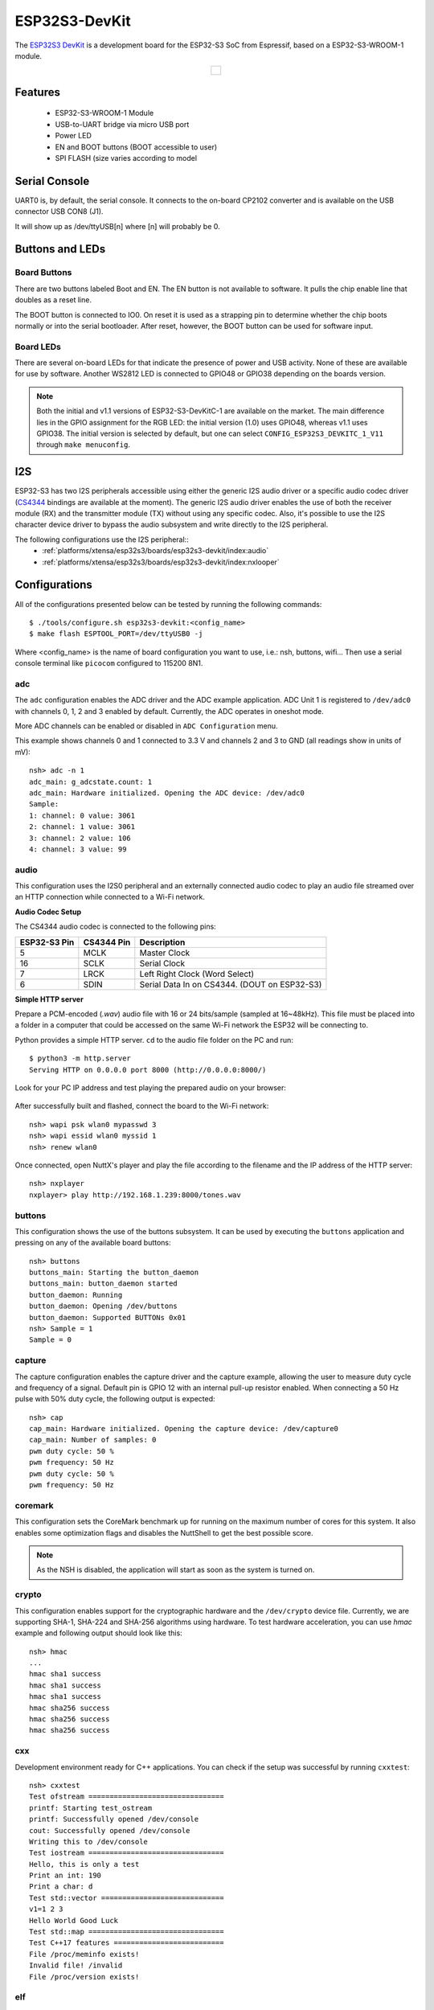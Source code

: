 ==============
ESP32S3-DevKit
==============

.. tags:: chip:esp32, chip:esp32s3

The `ESP32S3 DevKit <https://docs.espressif.com/projects/esp-idf/en/latest/esp32s3/hw-reference/esp32s3/user-guide-devkitc-1.html>`_ is a development board for the ESP32-S3 SoC from Espressif, based on a ESP32-S3-WROOM-1 module.

.. list-table::
   :align: center

   * - .. figure:: esp32-s3-devkitc-1.png
          :align: center

Features
========

  - ESP32-S3-WROOM-1 Module
  - USB-to-UART bridge via micro USB port
  - Power LED
  - EN and BOOT buttons (BOOT accessible to user)
  - SPI FLASH (size varies according to model

Serial Console
==============

UART0 is, by default, the serial console.  It connects to the on-board
CP2102 converter and is available on the USB connector USB CON8 (J1).

It will show up as /dev/ttyUSB[n] where [n] will probably be 0.

Buttons and LEDs
================

Board Buttons
-------------

There are two buttons labeled Boot and EN.  The EN button is not available
to software.  It pulls the chip enable line that doubles as a reset line.

The BOOT button is connected to IO0.  On reset it is used as a strapping
pin to determine whether the chip boots normally or into the serial
bootloader.  After reset, however, the BOOT button can be used for software
input.

Board LEDs
----------

There are several on-board LEDs for that indicate the presence of power
and USB activity.  None of these are available for use by software.
Another WS2812 LED is connected to GPIO48 or GPIO38 depending on the boards
version.

.. note:: Both the initial and v1.1 versions of ESP32-S3-DevKitC-1 are
   available on the market. The main difference lies in the GPIO assignment
   for the RGB LED: the initial version (1.0) uses GPIO48, whereas v1.1 uses
   GPIO38. The initial version is selected by default, but one can select
   ``CONFIG_ESP32S3_DEVKITC_1_V11`` through ``make menuconfig``.

I2S
===

ESP32-S3 has two I2S peripherals accessible using either the generic I2S audio
driver or a specific audio codec driver
(`CS4344 <https://www.cirrus.com/products/cs4344-45-48/>`__ bindings are
available at the moment). The generic I2S audio driver enables the use of both
the receiver module (RX) and the transmitter module (TX) without using any
specific codec. Also, it's possible to use the I2S character device driver
to bypass the audio subsystem and write directly to the I2S peripheral.

The following configurations use the I2S peripheral::
  * :ref:`platforms/xtensa/esp32s3/boards/esp32s3-devkit/index:audio`
  * :ref:`platforms/xtensa/esp32s3/boards/esp32s3-devkit/index:nxlooper`

Configurations
==============

All of the configurations presented below can be tested by running the following commands::

    $ ./tools/configure.sh esp32s3-devkit:<config_name>
    $ make flash ESPTOOL_PORT=/dev/ttyUSB0 -j

Where <config_name> is the name of board configuration you want to use, i.e.: nsh, buttons, wifi...
Then use a serial console terminal like ``picocom`` configured to 115200 8N1.

adc
---

The ``adc`` configuration enables the ADC driver and the ADC example application.
ADC Unit 1 is registered to ``/dev/adc0`` with channels 0, 1, 2 and 3 enabled by default.
Currently, the ADC operates in oneshot mode.

More ADC channels can be enabled or disabled in ``ADC Configuration`` menu.

This example shows channels 0 and 1 connected to 3.3 V and channels 2 and 3 to GND (all readings
show in units of mV)::

    nsh> adc -n 1
    adc_main: g_adcstate.count: 1
    adc_main: Hardware initialized. Opening the ADC device: /dev/adc0
    Sample:
    1: channel: 0 value: 3061
    2: channel: 1 value: 3061
    3: channel: 2 value: 106
    4: channel: 3 value: 99

audio
-----

This configuration uses the I2S0 peripheral and an externally connected audio
codec to play an audio file streamed over an HTTP connection while connected
to a Wi-Fi network.

**Audio Codec Setup**

The CS4344 audio codec is connected to the following pins:

============ ========== ============================================
ESP32-S3 Pin CS4344 Pin Description
============ ========== ============================================
5            MCLK       Master Clock
16           SCLK       Serial Clock
7            LRCK       Left Right Clock (Word Select)
6            SDIN       Serial Data In on CS4344. (DOUT on ESP32-S3)
============ ========== ============================================

**Simple HTTP server**

Prepare a PCM-encoded (`.wav`) audio file with 16 or 24 bits/sample (sampled at
16~48kHz). This file must be placed into a folder in a computer that could
be accessed on the same Wi-Fi network the ESP32 will be connecting to.

Python provides a simple HTTP server. ``cd`` to the audio file folder on the
PC and run::

    $ python3 -m http.server
    Serving HTTP on 0.0.0.0 port 8000 (http://0.0.0.0:8000/)

Look for your PC IP address and test playing the prepared audio on your
browser:

.. figure:: esp32-audio-config-file.png
          :align: center

After successfully built and flashed, connect the board to the Wi-Fi network::

    nsh> wapi psk wlan0 mypasswd 3
    nsh> wapi essid wlan0 myssid 1
    nsh> renew wlan0

Once connected, open NuttX's player and play the file according to the filename
and the IP address of the HTTP server::

    nsh> nxplayer
    nxplayer> play http://192.168.1.239:8000/tones.wav

buttons
-------

This configuration shows the use of the buttons subsystem. It can be used by executing
the ``buttons`` application and pressing on any of the available board buttons::

    nsh> buttons
    buttons_main: Starting the button_daemon
    buttons_main: button_daemon started
    button_daemon: Running
    button_daemon: Opening /dev/buttons
    button_daemon: Supported BUTTONs 0x01
    nsh> Sample = 1
    Sample = 0

capture
--------

The capture configuration enables the capture driver and the capture example, allowing
the user to measure duty cycle and frequency of a signal. Default pin is GPIO 12 with
an internal pull-up resistor enabled. When connecting a 50 Hz pulse with 50% duty cycle,
the following output is expected::

    nsh> cap
    cap_main: Hardware initialized. Opening the capture device: /dev/capture0
    cap_main: Number of samples: 0
    pwm duty cycle: 50 %
    pwm frequency: 50 Hz
    pwm duty cycle: 50 %
    pwm frequency: 50 Hz

coremark
--------

This configuration sets the CoreMark benchmark up for running on the maximum
number of cores for this system. It also enables some optimization flags and
disables the NuttShell to get the best possible score.

.. note:: As the NSH is disabled, the application will start as soon as the
  system is turned on.

crypto
------

This configuration enables support for the cryptographic hardware and
the ``/dev/crypto`` device file. Currently, we are supporting SHA-1,
SHA-224 and SHA-256 algorithms using hardware.
To test hardware acceleration, you can use `hmac` example and following output
should look like this::

    nsh> hmac
    ...
    hmac sha1 success
    hmac sha1 success
    hmac sha1 success
    hmac sha256 success
    hmac sha256 success
    hmac sha256 success

cxx
---
Development environment ready for C++ applications. You can check if the setup
was successful by running ``cxxtest``::

    nsh> cxxtest
    Test ofstream ================================
    printf: Starting test_ostream
    printf: Successfully opened /dev/console
    cout: Successfully opened /dev/console
    Writing this to /dev/console
    Test iostream ================================
    Hello, this is only a test
    Print an int: 190
    Print a char: d
    Test std::vector =============================
    v1=1 2 3
    Hello World Good Luck
    Test std::map ================================
    Test C++17 features ==========================
    File /proc/meminfo exists!
    Invalid file! /invalid
    File /proc/version exists!

elf
---

This configuration uses apps/examples/elf in order to test the ELF loader.
It can be tested by executing the ``elf`` application.

gpio
----

This is a test for the GPIO driver. Three GPIOS are defined: 1) GPIO15 is
set as an output, 2) GPIO18 as input and, 3) GPIO21 as an input triggered
by a rising edge.

This example also builds the ``EXAMPLES_GPIO`` application from the
``nuttx-apps``.

To write to the GPIO (GPIO 15, as defined by the board implementation)::

    nsh> gpio -o 1 /dev/gpio0
    nsh> gpio -o 0 /dev/gpio0

To read from the GPIO (GPIO 18, as defined by the board implementation)::

    nsh> gpio /dev/gpio1
    Driver: /dev/gpio1
      Input pin:     Value=1

Finally, we can use the interrupt pin (GPIO21) to send a signal when the
interrupt fires::

    nsh> gpio -w 14 /dev/gpio2
    Driver: /dev/gpio2
      Interrupt pin: Value=0
      Verify:        Value=1

The pin is configured to trigger an interrupt on the rising edge, so after
issuing the above command, connect it to 3.3V.

To use dedicated gpio for controlling multiple gpio pin at the same time
or having better response time, you need to enable
`CONFIG_ESPRESSIF_DEDICATED_GPIO` option. Dedicated GPIO is suitable
for faster response times required applications like simulate serial/parallel
interfaces in a bit-banging way.
After this option enabled GPIO4 and GPIO5 pins are ready to used as dedicated GPIO pins
as input/output mode. These pins are for example, you can use any pin up to 8 pins for
input and 8 pins for output for dedicated gpio.
To write and read data from dedicated gpio, you need to use
`write` and `read` calls.

The following snippet demonstrates how to read/write to dedicated GPIO pins:

.. code-block:: C

    int fd; = open("/dev/dedic_gpio0", O_RDWR);
    int rd_val = 0;
    int wr_mask = 0xffff;
    int wr_val = 3;

    while(1)
      {
        write(fd, &wr_val, wr_mask);
        if (wr_val == 0)
          {
            wr_val = 3;
          }
        else
          {
            wr_val = 0;
          }
        read(fd, &rd_val, sizeof(uint32_t));
        printf("rd_val: %d", rd_val);
      }

i2c
---

This configuration can be used to scan and manipulate I2C devices.
You can scan for all I2C devices using the following command::

    nsh> i2c dev 0x00 0x7f

To use slave mode, you can enable `ESP32S3_I2S0_ROLE_SLAVE` or
`ESP32S3_I2S1_ROLE_SLAVE` option.
To use slave mode driver following snippet demonstrates how write to i2c bus
using slave driver:

.. code-block:: C

   #define ESP_I2C_SLAVE_PATH  "/dev/i2cslv0"
   int main(int argc, char *argv[])
     {
       int i2c_slave_fd;
       int ret;
       uint8_t buffer[5] = {0xAA};
       i2c_slave_fd = open(ESP_I2C_SLAVE_PATH, O_RDWR);
       ret = write(i2c_slave_fd, buffer, 5);
       close(i2c_slave_fd);
    }

i2schar
-------

This configuration enables the I2S character device and the i2schar example
app, which provides an easy-to-use way of testing the I2S peripherals (I2S0
and I2S1), enabling both the TX and the RX for those peripherals.

**I2S0 pinout**

============= ========== =========================================
ESP32-S3 Pin  Signal Pin Description
============= ========== =========================================
0             MCLK       Master Clock
4             BCLK       Bit Clock (SCLK)
5             WS         Word Select (LRCLK)
18            DOUT       Data Out
19            DIN        Data IN
============= ========== =========================================

**I2S1 pinout**

============= ========== =========================================
ESP32-S3 Pin  Signal Pin Description
============= ========== =========================================
22            BCLK       Bit Clock (SCLK)
23            WS         Word Select (LRCLK)
25            DOUT       Data Out
26            DIN        Data IN
============= ========== =========================================

After successfully built and flashed, run on the boards's terminal::

    i2schar -p /dev/i2schar[0-1]

The corresponding output should show related debug information.

knsh
----

This is identical to the nsh configuration except that (1) NuttX
is built as PROTECTED mode, monolithic module and the user applications
are built separately and, as a consequence, (2) some features that are
only available in the FLAT build are disabled.

Protected Mode support for ESP32-S3 relies on the World Controller (WC)
and Permission Control (PMS) peripherals for implementing isolation
between Kernel and Userspace.

By working together with the MMU and Static MPUs of the ESP32-S3, the WC/PMS
is able to restrict the application access to peripherals, on-chip
memories (Internal ROM and Internal SRAM) and off-chip memories (External
Flash and PSRAM).

.. warning:: The World Controller and Permission Control **do not** prevent
  the application from accessing CPU System Registers.

mbedtls
-------

This configuration is to test mbedtls.

A benchmark result::

  MD5                      :      13300 KiB/s,          0 cycles/byte
  RIPEMD160                :       5658 KiB/s,          0 cycles/byte
  SHA-1                    :       6460 KiB/s,          0 cycles/byte
  SHA-256                  :       3358 KiB/s,          0 cycles/byte
  SHA-512                  :       1519 KiB/s,          0 cycles/byte
  SHA3-224                 :        473 KiB/s,          2 cycles/byte
  SHA3-256                 :        472 KiB/s,          2 cycles/byte
  SHA3-384                 :        382 KiB/s,          2 cycles/byte
  SHA3-512                 :        256 KiB/s,          3 cycles/byte
  3DES                     :        712 KiB/s,          1 cycles/byte
  DES                      :       1743 KiB/s,          0 cycles/byte
  3DES-CMAC                :        665 KiB/s,          1 cycles/byte
  AES-CBC-128              :       3002 KiB/s,          0 cycles/byte
  AES-CBC-192              :       2656 KiB/s,          0 cycles/byte
  AES-CBC-256              :       2365 KiB/s,          0 cycles/byte
  AES-CFB128-128           :       2815 KiB/s,          0 cycles/byte
  AES-CFB128-192           :       2499 KiB/s,          0 cycles/byte
  AES-CFB128-256           :       2262 KiB/s,          0 cycles/byte
  AES-CFB8-128             :        207 KiB/s,          4 cycles/byte
  AES-CFB8-192             :        181 KiB/s,          5 cycles/byte
  AES-CFB8-256             :        161 KiB/s,          6 cycles/byte
  AES-CTR-128              :       2894 KiB/s,          0 cycles/byte
  AES-CTR-192              :       2567 KiB/s,          0 cycles/byte
  AES-CTR-256              :       2317 KiB/s,          0 cycles/byte
  AES-XTS-128              :       2827 KiB/s,          0 cycles/byte
  AES-XTS-256              :       2261 KiB/s,          0 cycles/byte
  AES-GCM-128              :        643 KiB/s,          1 cycles/byte
  AES-GCM-192              :        627 KiB/s,          1 cycles/byte
  AES-GCM-256              :        612 KiB/s,          1 cycles/byte
  AES-CCM-128              :       1350 KiB/s,          0 cycles/byte
  AES-CCM-192              :       1207 KiB/s,          0 cycles/byte
  AES-CCM-256              :       1087 KiB/s,          0 cycles/byte
  ChaCha20-Poly1305        :       2093 KiB/s,          0 cycles/byte
  AES-CMAC-128             :       2654 KiB/s,          0 cycles/byte
  AES-CMAC-192             :       2376 KiB/s,          0 cycles/byte
  AES-CMAC-256             :       2134 KiB/s,          0 cycles/byte
  AES-CMAC-PRF-128         :       2644 KiB/s,          0 cycles/byte
  ARIA-CBC-128             :       1329 KiB/s,          0 cycles/byte
  ARIA-CBC-192             :       1140 KiB/s,          0 cycles/byte
  ARIA-CBC-256             :       1015 KiB/s,          0 cycles/byte
  CAMELLIA-CBC-128         :       1904 KiB/s,          0 cycles/byte
  CAMELLIA-CBC-192         :       1515 KiB/s,          0 cycles/byte
  CAMELLIA-CBC-256         :       1518 KiB/s,          0 cycles/byte
  ChaCha20                 :       2732 KiB/s,          0 cycles/byte
  Poly1305                 :      11615 KiB/s,          0 cycles/byte
  CTR_DRBG (NOPR)          :       2336 KiB/s,          0 cycles/byte
  CTR_DRBG (PR)            :       1607 KiB/s,          0 cycles/byte
  HMAC_DRBG SHA-1 (NOPR)   :        441 KiB/s,          2 cycles/byte
  HMAC_DRBG SHA-1 (PR)     :        408 KiB/s,          2 cycles/byte
  HMAC_DRBG SHA-256 (NOPR) :        339 KiB/s,          2 cycles/byte
  HMAC_DRBG SHA-256 (PR)   :        342 KiB/s,          2 cycles/byte
  RSA-2048                 :      42  public/s
  RSA-2048                 :       2 private/s
  RSA-3072                 :      20  public/s
  RSA-3072                 :       1 private/s
  RSA-4096                 :      11  public/s
  RSA-4096                 :       0 private/s
  DHE-2048                 :       0 handshake/s
  DH-2048                  :       0 handshake/s
  DHE-3072                 :       0 handshake/s
  DH-3072                  :       0 handshake/s
  ECDSA-secp521r1          :       4 sign/s
  ECDSA-brainpoolP512r1    :       1 sign/s
  ECDSA-secp384r1          :       5 sign/s
  ECDSA-brainpoolP384r1    :       1 sign/s
  ECDSA-secp256r1          :      11 sign/s
  ECDSA-secp256k1          :       9 sign/s
  ECDSA-brainpoolP256r1    :       2 sign/s
  ECDSA-secp224r1          :      16 sign/s
  ECDSA-secp224k1          :      11 sign/s
  ECDSA-secp192r1          :      21 sign/s
  ECDSA-secp192k1          :      13 sign/s
  ECDSA-secp521r1          :       2 verify/s
  ECDSA-brainpoolP512r1    :       0 verify/s
  ECDSA-secp384r1          :       3 verify/s
  ECDSA-brainpoolP384r1    :       1 verify/s
  ECDSA-secp256r1          :       6 verify/s
  ECDSA-secp256k1          :       5 verify/s
  ECDSA-brainpoolP256r1    :       1 verify/s
  ECDSA-secp224r1          :       8 verify/s
  ECDSA-secp224k1          :       6 verify/s
  ECDSA-secp192r1          :      11 verify/s
  ECDSA-secp192k1          :       7 verify/s
  ECDHE-secp521r1          :       2 ephemeral handshake/s
  ECDHE-brainpoolP512r1    :       0 ephemeral handshake/s
  ECDHE-secp384r1          :       3 ephemeral handshake/s
  ECDHE-brainpoolP384r1    :       1 ephemeral handshake/s
  ECDHE-secp256r1          :       6 ephemeral handshake/s
  ECDHE-secp256k1          :       5 ephemeral handshake/s
  ECDHE-brainpoolP256r1    :       1 ephemeral handshake/s
  ECDHE-secp224r1          :       8 ephemeral handshake/s
  ECDHE-secp224k1          :       6 ephemeral handshake/s
  ECDHE-secp192r1          :      12 ephemeral handshake/s
  ECDHE-secp192k1          :       7 ephemeral handshake/s
  ECDHE-x25519             :       6 ephemeral handshake/s
  ECDHE-x448               :       2 ephemeral handshake/s
  ECDH-secp521r1           :       4 static handshake/s
  ECDH-brainpoolP512r1     :       1 static handshake/s
  ECDH-secp384r1           :       6 static handshake/s
  ECDH-brainpoolP384r1     :       1 static handshake/s
  ECDH-secp256r1           :      11 static handshake/s
  ECDH-secp256k1           :      10 static handshake/s
  ECDH-brainpoolP256r1     :       2 static handshake/s
  ECDH-secp224r1           :      17 static handshake/s
  ECDH-secp224k1           :      11 static handshake/s
  ECDH-secp192r1           :      23 static handshake/s
  ECDH-secp192k1           :      14 static handshake/s
  ECDH-x25519              :      12 static handshake/s
  ECDH-x448                :       5 static handshake/s

motor
-------

The motor configuration enables the MCPWM peripheral with support to brushed DC motor
control.

It creates a ``/dev/motor0`` device with speed and direction control capabilities
by using two GPIOs (GPIO15 and GPIO16) for PWM output. PWM frequency is configurable
from 25 Hz to 3 kHz, however it defaults to 1 kHz.
There is also support for an optional fault GPIO (defaults to GPIO10), which can be used
for quick motor braking. All GPIOs are configurable in ``menuconfig``.

mcuboot_nsh
-----------

This configuration is the same as the ``nsh`` configuration, but it generates the application
image in a format that can be used by MCUboot. It also makes the ``make bootloader`` command to
build the MCUboot bootloader image using the Espressif HAL.

mcuboot_update_agent
--------------------

This configuration is used to represent an MCUboot image that contains an update agent
to perform over-the-air (OTA) updates. Wi-Fi settings are already enabled and image confirmation program is included.

Follow the instructions in the :ref:`MCUBoot and OTA Update <MCUBoot and OTA Update S3>` section to execute OTA update.

nsh
---

Basic NuttShell configuration (console enabled in UART0, exposed via
USB connection by means of CP2102 converter, at 115200 bps).

nxlooper
--------

This configuration uses the I2S1 peripheral as an I2S receiver and the I2S0
peripheral as an I2S transmitter. The idea is to capture an I2S data frame
using an I2S peripheral and reproduce the captured data on the other.

**Receiving data on I2S1**

The I2S1 will act as a receiver (in slave mode, i.e., waiting for the BCLK
and WS signals from the transmitter), capturing data from DIN, which
needs to be connected to an external source as follows:

============ ========== =========================================
ESP32-S3 Pin Signal Pin Description
============ ========== =========================================
18           BCLK       Bit Clock (SCLK)
17           WS         Word Select (LRCLK)
15           DIN        Data IN
============ ========== =========================================

**Transmitting data on I2S0**

The I2S0 will act as a transmitter (in master mode, i.e., providing the
BCLK and WS signals), replicating the data captured on I2S1.
The pinout for the transmitter is as follows:

========== ========== =========================================
ESP32 Pin  Signal Pin Description
========== ========== =========================================
5          MCLK       Master Clock
16         BCLK       Bit Clock (SCLK)
7          WS         Word Select (LRCLK)
6          DOUT       Data Out
========== ========== =========================================

.. note:: The audio codec CS4344 can be connected to the transmitter pins
  to reproduce the captured data if the receiver's source is a PCM-encoded
  audio data.

**nxlooper**

The ``nxlooper`` application captures data from the audio device with input
capabilities (the I2S1 in this example) and forwards the audio data frame to
the audio device with output capabilities (the I2S0 in this example).

After successfully built and flashed, run on the boards' terminal::

  nsh> nxlooper
  nxlooper> loopback

.. note:: ``loopback`` command default arguments for the channel configuration,
  data width and sample rate are, respectively, 2 channels,
  16 bits/sample and 48KHz. These arguments can be supplied to select
  different audio formats, for instance::

    nxlooper> loopback 2 16 44100

oneshot
-------

This config demonstrate the use of oneshot timers present on the ESP32-S3.
To test it, just run the ``oneshot`` example::

    nsh> oneshot
    Opening /dev/oneshot
    Maximum delay is 4294967295999999
    Starting oneshot timer with delay 2000000 microseconds
    Waiting...
    Finished

qencoder
---

This configuration demonstrates the use of Quadrature Encoder connected to pins
GPIO10 and GPIO11. You can start measurement of pulses using the following
command (by default, it will open ``\dev\qe0`` device and print 20 samples
using 1 second delay)::

    nsh> qe

pm
-------

This config demonstrate the use of power management present on the ESP32-S3.
You can use the ``pmconfig`` command to test the power management.
Enables PM support. You can define standby mode and sleep mode delay time::

    $ make menuconfig
    -> Board Selection
        -> (15) PM_STANDBY delay (seconds)
           (0)  PM_STANDBY delay (nanoseconds)
           (20) PM_SLEEP delay (seconds)
           (0)  PM_SLEEP delay (nanoseconds)

Before switching PM status, you need to query the current PM status::

    nsh> pmconfig
    Last state 0, Next state 0

    /proc/pm/state0:
    DOMAIN0           WAKE         SLEEP         TOTAL
    normal          0s 00%        0s 00%        0s 00%
    idle            0s 00%        0s 00%        0s 00%
    standby         0s 00%        0s 00%        0s 00%
    sleep           0s 00%        0s 00%        0s 00%

    /proc/pm/wakelock0:
    DOMAIN0      STATE     COUNT      TIME
    system       normal        2        1s
    system       idle          1        1s
    system       standby       1        1s
    system       sleep         1        1s

System switch to the PM idle mode, you need to enter::

    nsh> pmconfig relax normal
    nsh> pmconfig relax normal

System switch to the PM standby mode, you need to enter::

    nsh> pmconfig relax idle
    nsh> pmconfig relax normal
    nsh> pmconfig relax normal

System switch to the PM sleep mode, you need to enter::

    nsh> pmconfig relax standby
    nsh> pmconfig relax idle
    nsh> pmconfig relax normal
    nsh> pmconfig relax normal

Note: When normal mode COUNT is 0, it will switch to the next PM state where COUNT is not 0.

psram_quad
----------

This config tests the PSRAM driver over SPIRAM interface in quad mode.
You can use the mm command to test the PSRAM memory::

    nsh> mm
        mallinfo:
          Total space allocated from system = 8803232
          Number of non-inuse chunks        = 2
          Largest non-inuse chunk           = 8388592
          Total allocated space             = 9672
          Total non-inuse space             = 8793560
    (0)Allocating 5011 bytes

    ......

    (31)Releasing memory at 0x3fc8c088 (size=24 bytes)
        mallinfo:
          Total space allocated from system = 8803232
          Number of non-inuse chunks        = 2
          Largest non-inuse chunk           = 8388592
          Total allocated space             = 9672
          Total non-inuse space             = 8793560
    TEST COMPLETE

psram_octal
-----------

Similar to the ```psram_quad``` configuration but using the SPIRAM
interface in octal mode.

psram_usrheap
-------------

This configuration enables allocating the userspace heap into SPI RAM and reserves the
internal RAM for kernel heap.

Important: this config defaults to flash QUAD mode, and should be changed if the board
runs on OCTAL mode by setting ``CONFIG_ESP32S3_SPIRAM_MODE_OCT``. If wrong, a SPIRAM error
will appear during boot.

To check the flash type, run the following command::

    $ esptool.py flash_id
    esptool.py v4.8.1
    Found 33 serial ports
    Serial port /dev/ttyUSB0
    Connecting....
    Detecting chip type... ESP32-S3
    Chip is ESP32-S3 (QFN56) (revision v0.1)
    Features: WiFi, BLE, Embedded PSRAM 2MB (AP_3v3)
    Crystal is 40MHz
    MAC: 7c:df:a1:e5:d8:5c
    Uploading stub...
    Running stub...
    Stub running...
    Manufacturer: 20
    Device: 4017
    Detected flash size: 8MB
    Flash type set in eFuse: quad (4 data lines)
    Flash voltage set by eFuse to 3.3V
    Hard resetting via RTS pin...

The flash type can be seen on the "Flash type set in eFuse: quad" line.

pwm
---

This configuration demonstrates the use of PWM through a LED connected to GPIO2.
To test it, just execute the ``pwm`` application::

    nsh> pwm
    pwm_main: starting output with frequency: 10000 duty: 00008000
    pwm_main: stopping output

python
------

This configuration enables the Python for ESP32-S3.
Please refer to the :doc:`Python Interpreter </applications/interpreters/python/index>` page.

.. warning:: Note that this defconfig uses a board with the ESP32-S3-WROOM-2 module with 32MiB
  of flash and 8MiB of PSRAM. Running Python on ESP32-S3 requires at least 16MiB of flash and
  8MiB of PSRAM.

qemu_debug
----------

A configuration tailored for the `Espressif fork of QEMU`_.

.. _Espressif fork of QEMU: https://github.com/espressif/qemu

qemu_toywasm
------------

Based on ``qemu_debug`` defconfig, with the addition of WebAssembly support.
See :ref:`toywasm` for more further details.

random
------

This configuration shows the use of the ESP32-S3's True Random Number Generator with
entropy sourced from Wi-Fi and Bluetooth noise.
To test it, just run ``rand`` to get 32 randomly generated bytes::

    nsh> rand
    Reading 8 random numbers
    Random values (0x3ffe0b00):
    0000  98 b9 66 a2 a2 c0 a2 ae 09 70 93 d1 b5 91 86 c8  ..f......p......
    0010  8f 0e 0b 04 29 64 21 72 01 92 7c a2 27 60 6f 90  ....)d!r..|.'`o.

rmt
---

This configuration configures the transmitter and the receiver of the
Remote Control Transceiver (RMT) peripheral on the ESP32-S3 using GPIOs 48
(or 38, depending on the board version) and 2, respectively.
The RMT peripheral is better explained
`here <https://docs.espressif.com/projects/esp-idf/en/latest/esp32s3/api-reference/peripherals/rmt.html>`__,
in the ESP-IDF documentation. The minimal data unit in the frame is called the
RMT symbol, which is represented by ``rmt_item32_t`` in the driver:

.. figure:: rmt_symbol.png
   :align: center

The example ``rmtchar`` can be used to test the RMT peripheral. Connecting
these pins externally to each other will make the transmitter send RMT items
and demonstrates the usage of the RMT peripheral::

    nsh> rmtchar

**WS2812 addressable RGB LEDs**

This same configuration enables the usage of the RMT peripheral and the example
``ws2812`` to drive addressable RGB LEDs::

    nsh> ws2812

Please note that this board contains an on-board WS2812 LED connected to GPIO48
(or GPIO38, depending on the board version) and, by default, this config
configures the RMT transmitter in the same pin.

rtc
---

This configuration demonstrates the use of the RTC driver through alarms.
You can set an alarm, check its progress and receive a notification after it expires::

    nsh> alarm 10
    alarm_daemon started
    alarm_daemon: Running
    Opening /dev/rtc0
    Alarm 0 set in 10 seconds
    nsh> alarm -r
    Opening /dev/rtc0
    Alarm 0 is active with 10 seconds to expiration
    nsh> alarm_daemon: alarm 0 received

sdm
---

This configuration enables the support for the Sigma-Delta Modulation (SDM) driver
which can be used for LED dimming, simple dac with help of an low pass filter either
active or passive and so on. ESP32-S3 supports 1 group of SDM up to 8 channels with
any GPIO up to user. This configuration enables 1 channel of SDM on GPIO5. You can test
DAC feature with following command with connecting simple LED on GPIO5

    nsh> dac -d 100 -s 10 test

After this command you will see LED will light up in different brightness.

sdmmc
-----

Based on nsh. Support for sdmmc driver is enabled with following settings:

Enable sdmmc driver::

    CONFIG_ESP32S3_SDMMC=y

Default GPIO definitions::

    CONFIG_ESP32S3_SDMMC_CMD=41
    CONFIG_ESP32S3_SDMMC_CLK=39
    CONFIG_ESP32S3_SDMMC_D0=40
    CONFIG_ESP32S3_SDMMC_D1=16
    CONFIG_ESP32S3_SDMMC_D2=8
    CONFIG_ESP32S3_SDMMC_D3=42

Multiblock limitation due to hardware::

    CONFIG_MMCSD_MULTIBLOCK_LIMIT=128

Use sched_yield instead of usleep due to long tick time::

    CONFIG_MMCSD_CHECK_READY_STATUS_WITHOUT_SLEEP=y

This configuration has been verified with an adapter (1.27 to 2.54mm T-type
adapter, CN10P2) and an `external emmc module <https://semiconductor.samsung.com/jp/estorage/emmc/emmc-5-1/klm8g1getf-b041/>`_.

Besides the connections to 3v3 and GND of ESP32S3 DevKit, pins of the adapter
used in the verification are connected to ESP32S3 DevKit as following::

    adapter pin           ESP32S3 GPIO
        11      ===CMD==>       41
        12      ===CLK==>       39
        1       ===D0===>       40
        2       ===D1===>       16
        3       ===D2===>       8
        4       ===D3===>       42

Format and mount the SD/MMC device with following commands::

    mkfatfs -F 32 -r /mnt /dev/mmcsd1
    mount -t vfat /dev/mmcsd1 /mnt

FAT filesystem is enabled in the default configuration. Other filesystems may
also work.

sdmmc_spi
---------

This configuration is used to mount a FAT/FAT32 SD Card into the OS' filesystem.
It uses SPI to communicate with the SD Card, defaulting to SPI2.

The SD slot number, SPI port number and minor number can be modified in ``Application Configuration → NSH Library``.

To access the card's files, make sure ``/dev/mmcsd0`` exists and then execute the following commands::

    nsh> ls /dev
    /dev:
    console
    mmcsd0
    null
    ttyS0
    zero
    nsh> mount -t vfat /dev/mmcsd0 /mnt

This will mount the SD Card to ``/mnt``. Now, you can use the SD Card as a normal filesystem.
For example, you can read a file and write to it::

    nsh> ls /mnt
    /mnt:
    hello.txt
    nsh> cat /mnt/hello.txt
    Hello World
    nsh> echo 'NuttX RTOS' >> /mnt/hello.txt
    nsh> cat /mnt/hello.txt
    Hello World!
    NuttX RTOS
    nsh>

smp
---

Another NSH configuration, similar to nsh, but also enables
SMP operation.  It differs from the nsh configuration only in these
additional settings:

SMP is enabled::

  CONFIG_SMP=y
  CONFIG_SMP_NCPUS=2
  CONFIG_SPINLOCK=y

The apps/testing/smp test is included::

  CONFIG_TESTING_SMP=y
  CONFIG_TESTING_SMP_NBARRIER_THREADS=8
  CONFIG_TESTING_SMP_PRIORITY=100
  CONFIG_TESTING_SMP_STACKSIZE=2048

spiflash
--------

This config tests the external SPI that comes with the ESP32-S3 module connected
through SPI1.

By default a SmartFS file system is selected.
Once booted you can use the following commands to mount the file system::

    nsh> mksmartfs /dev/smart0
    nsh> mount -t smartfs /dev/smart0 /mnt

Note that mksmartfs is only needed the first time.

spislv
------

This configuration enables the SPI2 peripheral in **slave mode** and
provides the ``spislv`` example application to test data exchange with an
external SPI master.

After building and flashing the firmware, run the following command on the
board terminal::

    nsh> spislv -x 5 1a2b3c4d5e

This command enqueues the data sequence ``1a2b3c4d5e`` in the slave buffer.  
On the next transfer, the external SPI master should receive this data back
from the slave.

By default, SPI2 pins are used for the slave interface. The exact pin mapping
depends on the ESP32-S3 DevKit version and can be adjusted through
``menuconfig`` under *System type → SPI configuration*.  

sta_softap
----------

With this configuration you can run these commands to be able
to connect your smartphone or laptop to your board::

  nsh> ifup wlan1
  nsh> dhcpd_start wlan1
  nsh> wapi psk wlan1 mypasswd 3
  nsh> wapi essid wlan1 nuttxap 1

In this case, you are creating the access point ``nuttxapp`` in your board and to
connect to it on your smartphone you will be required to type the password ``mypasswd``
using WPA2.

.. tip:: Please refer to :ref:`ESP32 Wi-Fi SoftAP Mode <esp32_wi-fi_softap>`
  for more information.

The ``dhcpd_start`` is necessary to let your board to associate an IP to your smartphone.

tickless
--------

This configuration enables the support for tickless scheduler mode.

timer
-----

This config test the general use purpose timers. It includes the 4 timers,
adds driver support, registers the timers as devices and includes the timer
example.

To test it, just run the following::

  nsh> timer -d /dev/timerx

Where x in the timer instance.

.. _toywasm:

toywasm
-------

This config is an example to use toywasm.

This example uses littlefs on the SPI flash to store wasm modules.

Note: This example assumes a board with 32MB flash. To use a smaller one,
tweak the --img-size option and CONFIG_ESP32S3_STORAGE_MTD_SIZE.

Note: To use flash larger than 4MB, you need to install a custom bootloader.
https://docs.espressif.com/projects/esp-idf/en/stable/esp32/api-guides/bootloader.html#spi-flash-configuration

1. Create a littlefs image which contains wasm modules.

   https://github.com/jrast/littlefs-python/blob/master/examples/mkfsimg.py
   is used in the following example::

      % python3 mkfsimg.py \
        --img-filename ..../littlefs.bin \
        --img-size 31981568 \
        --block-size 4096 \
        --prog-size 256 \
        --read-size 256 \
        --name-max 32 \
        --disk-version 2.0 \
        ..../wasm_module_dir

2. Build a NuttX binary and write it to the board as usual with this config.

3. Write the filesystem image to the board::

      % esptool.py \
        -c esp32s3 \
        -p /dev/tty.SLAB_USBtoUART \
        -b 921600 \
        write_flash \
        -fs detect \
        -fm dio \
        -ff 40m \
        0x180000 ..../littlefs.bin

4. Mount the filesystem and run a wasm module on it::

      nsh> mount -t littlefs /dev/esp32s3flash /mnt
      nsh> toywasm --print-stats --wasi /mnt/....

twai
----

This configuration enables the support for the TWAI (Two-Wire Automotive Interface) driver.
You can test it by connecting TWAI RX and TWAI TX pins which are GPIO0 and GPIO2 by default
to a external transceiver or connecting TWAI RX to TWAI TX pin by enabling
the ``Device Drivers -> CAN Driver Support -> CAN loopback mode`` option and running the ``can`` example::

    nsh> can
    nmsgs: 0
    min ID: 1 max ID: 2047
    Bit timing:
      Baud: 1000000
      TSEG1: 15
      TSEG2: 4
        SJW: 3
      ID:    1 DLC: 1

usbnsh
------

Basic NuttShell configuration console enabled over USB Device (USB CDC/ACM).

Before using this configuration, please confirm that your computer detected
that USB JTAG/serial interface used to flash the board::

  usb 3-5.2.3: New USB device strings: Mfr=1, Product=2, SerialNumber=3
  usb 3-5.2.3: Product: USB JTAG/serial debug unit
  usb 3-5.2.3: Manufacturer: Espressif
  usb 3-5.2.3: SerialNumber: XX:XX:XX:XX:XX:XX
  cdc_acm 3-5.2.3:1.0: ttyACM0: USB ACM device

Then you can run the configuration and compilation procedure::

  $ ./tools/configure.sh esp32s3-devkit:usbnsh
  $ make flash ESPTOOL_PORT=/dev/ttyACM0 -j8

Then run the minicom configured to /dev/ttyACM0 115200 8n1 and
press <ENTER> three times to force the nsh to show up::

  NuttShell (NSH) NuttX-12.1.0
  nsh> ?
  help usage:  help [-v] [<cmd>]

      .         break     dd        exit      ls        ps        source    umount
      [         cat       df        false     mkdir     pwd       test      unset
      ?         cd        dmesg     free      mkrd      rm        time      uptime
      alias     cp        echo      help      mount     rmdir     true      usleep
      unalias   cmp       env       hexdump   mv        set       truncate  xd
      basename  dirname   exec      kill      printf    sleep     uname

  Builtin Apps:
      nsh  sh
  nsh> uname -a
  NuttX 12.1.0 38a73cd970 Jun 18 2023 16:58:46 xtensa esp32s3-devkit
  nsh>

wifi
----

Enables Wi-Fi support. You can define your credentials this way::

    $ make menuconfig
    -> Application Configuration
        -> Network Utilities
            -> Network initialization (NETUTILS_NETINIT [=y])
                -> WAPI Configuration

Or if you don't want to keep it saved in the firmware you can do it
at runtime::

    nsh> wapi psk wlan0 mypasswd 3
    nsh> wapi essid wlan0 myssid 1
    nsh> renew wlan0

.. tip:: Please refer to :ref:`ESP32 Wi-Fi Station Mode <esp32_wi-fi_sta>`
  for more information.

watchdog
--------

This config test the watchdog timers. It includes the 2 MWDTS,
adds driver support, registers the WDTs as devices and includes the watchdog
example.

To test it, just run the following::

  nsh> wdog -i /dev/watchdogx

Where x is the watchdog instance.

To test the XTWDT(/dev/watchdog3) an interrupt handler needs to be
implemented because XTWDT does not have system reset feature. To implement
an interrupt handler `WDIOC_CAPTURE` command can be used. When interrupt
rises, XTAL32K clock can be restored with `WDIOC_RSTCLK` command.

adb
---

Basic NuttShell configuration console enabled over USB Device (USB ADB).

You can run the configuration and compilation procedure::

  $ ./tools/configure.sh esp32s3-devkit:adb
  $ make -j16
  $ make flash ESPTOOL_PORT=/dev/ttyACMx

Then run the adb command::

  $ adb -s 1234 shell
  nsh> uname -a
  NuttX 0.0.0  Nov 22 2024 11:41:43 xtensa esp32s3-devkit

txtable
-------

Basic TXTABLE(Text based Partition Table) configuration console enabled over USB ADB.

You can run the configuration and compilation procedure::

  $ ./tools/configure.sh -l esp32s3-devkit:txtable
  $ make -j16
  $ make flash ESPTOOL_PORT=/dev/ttyACMx

Then check the partition::

  nsh> ls -l /dev/
  /dev:
   dr--r--r--           0 adb0/
   crw-rw-rw-           0 console
   frw-rw-rw-     1044480 data
   frw-rw-rw-     1048576 esp32s3flash
   c-w--w--w-           0 log
   crw-rw-rw-           0 null
   crw-rw-rw-           0 ptmx
   dr--r--r--           0 pts/
   brw-rw-rw-        1024 ram0
   crw-rw-rw-           0 ttyS0
   frw-rw-rw-        4096 txtable
   crw-rw-rw-           0 zero

usbmsc
------

Basic USBMSC(USB Mass Storage Class) configuration based on esp32s3-devkit:usb_device

You can run the configuration and compilation procedure::

  $ ./tools/configure.sh -l esp32s3-devkit:usbmsc
  $ make flash ESPTOOL_PORT=/dev/ttyACMx -j16

To test it, just run the following::

  # Device
  nsh> mkrd -m 10 -s 512 640
  nsh> msconn

  # Host
  $ sudo mkfs.ext4 /dev/sdx
  $ sudo mount /dev/sdx ./mnt/

fastboot
--------

| The Fastboot configuration is based on esp32s3-devkit:usb_device and esp32s3-devkit:wifi, and support both **USB** and **TCP** network transport.
| More details about usage of fastboot, please refer to `fastbootd — NuttX latest documentation <https://nuttx.apache.org/docs/latest/applications/system/fastboot/index.html>`_.

You can run the configuration and compilation procedure::

  $ ./tools/configure.sh -l esp32s3-devkit:fastboot
  $ make flash ESPTOOL_PORT=/dev/ttyACMx -j

To test it, just run the following (**Default is host side**):

1. Install fastboot tool::

    sudo apt install fastboot

2. Specify a device / List devices:

  List devices only supported for USB transport::

    fastboot devices

    # Examples

    $ fastboot devices
    1234    fastboot

  To specific a device, use "-s" option::

    # Usage
    #
    #   -s tcp:HOST[:PORT]         Specify a TCP network device.
    #   -s SERIAL                  Specify a USB device.

    fastboot -s SERIAL COMMAND
    fastboot -s tcp:HOST[:PORT] COMMAND

    # Examples

    $ fastboot -s 1234 oem shell ifconfig
    wlan0   Link encap:Ethernet HWaddr a0:85:e3:f4:43:30 at RUNNING mtu 1500
            inet addr:192.168.211.111 DRaddr:192.168.211.107 Mask:255.255.255.0

    PS C:\workspace> fastboot.exe -s tcp:192.168.211.111 oem shell ifconfig
    wlan0   Link encap:Ethernet HWaddr a0:85:e3:f4:43:30 at RUNNING mtu 1500
            inet addr:192.168.211.111 DRaddr:192.168.211.107 Mask:255.255.255.0

3. Display given variable::

    fastboot getvar <NAME>

  Example::

    # Display the "kernel" variable::
    $ fastboot -s 1234 getvar kernel
    Kernel: NuttX
    Finished. Total time: 0.000s

4. Flash given partition::

    fastboot flash PARTITION FILENAME

  Example (Flash test.img to partition ram10)::

    # 1. Generate a test image
    $ dd if=/dev/random of=test.img bs=1 count=128

    # 2. Create a RAM disk (Device side)
    nsh> mkrd -m 10 -s 512 640
    nsh> ls -l /dev/ram10
     brw-rw-rw-      327680 /dev/ram10

    # 3. Flash test.img to partition ram10
    $ fastboot flash ram10 ./test.img
    Sending 'ram10' (0 KB)                             OKAY [  0.001s]
    Writing 'ram10'                                    OKAY [  0.001s]
    Finished. Total time: 0.003s

    # 4. Hexdump the test.img and partition ram10, and compare

    ## Host side
    $ hexdump test.img
    0000000 b1e8 b297 4ac5 9dfa d170 244e 4f83 0f93
    0000010 1bf7 0b19 7bde 5543 0520 9719 746d 54fc
    0000020 369d 72b3 f2e6 f463 c8e9 24c8 c876 e820
    0000030 384d 07ab 52ca 2b24 dee7 0404 2663 91e4
    0000040 6752 3611 aece b543 5194 2224 d1d5 8144
    0000050 ff44 3bc9 5155 b393 1efb 9e88 2de9 3669
    0000060 d010 2770 9192 2532 ccf5 591f 39ea 2431
    0000070 2e3f feb0 87ef 9bdf 7dd4 2e79 64de edf6
    0000080

    ## Device side
    nsh> hexdump /dev/ram10 count=128
    /dev/ram10 at 00000000:
    0000: e8 b1 97 b2 c5 4a fa 9d 70 d1 4e 24 83 4f 93 0f .....J..p.N$.O..
    0010: f7 1b 19 0b de 7b 43 55 20 05 19 97 6d 74 fc 54 .....{CU ...mt.T
    0020: 9d 36 b3 72 e6 f2 63 f4 e9 c8 c8 24 76 c8 20 e8 .6.r..c....$v. .
    0030: 4d 38 ab 07 ca 52 24 2b e7 de 04 04 63 26 e4 91 M8...R$+....c&..
    0040: 52 67 11 36 ce ae 43 b5 94 51 24 22 d5 d1 44 81 Rg.6..C..Q$"..D.
    0050: 44 ff c9 3b 55 51 93 b3 fb 1e 88 9e e9 2d 69 36 D..;UQ.......-i6
    0060: 10 d0 70 27 92 91 32 25 f5 cc 1f 59 ea 39 31 24 ..p'..2%...Y.91$
    0070: 3f 2e b0 fe ef 87 df 9b d4 7d 79 2e de 64 f6 ed ?........}y..d..

fastboot_usb
------------

| The basic Fastboot configuration is based on esp32s3-devkit:usb_device and support **USB** transport only.
| More details about usage of fastboot, please refer to `fastbootd — NuttX latest documentation <https://nuttx.apache.org/docs/latest/applications/system/fastboot/index.html>`_.

You can run the configuration and compilation procedure::

  $ ./tools/configure.sh -l lckfb-szpi-esp32s3:fastboot_usb
  $ make flash ESPTOOL_PORT=/dev/ttyACMx -j

fastboot_tcp
------------

| The basic Fastboot configuration is based on esp32s3-devkit:wifi and support **TCP** transport only.
| More details about usage of fastboot, please refer to `fastbootd — NuttX latest documentation <https://nuttx.apache.org/docs/latest/applications/system/fastboot/index.html>`_.

You can run the configuration and compilation procedure::

    $ ./tools/configure.sh -l esp32s3-devkit:fastboot_tcp
    $ make flash ESPTOOL_PORT=/dev/ttyACMx -j

To test it, just run the following::

    # Device side

    nsh> wapi psk wlan0 mypasswd 3
    nsh> wapi essid wlan0 myssid 1
    nsh> renew wlan0

    # Host side

    PS C:\workspace> fastboot.exe -s tcp:HOST[:PORT] oem shell ls
    /:
     data/
     dev/
     etc/
     proc/
     var/
    OKAY [  0.063s]
    Finished. Total time: 0.064s
